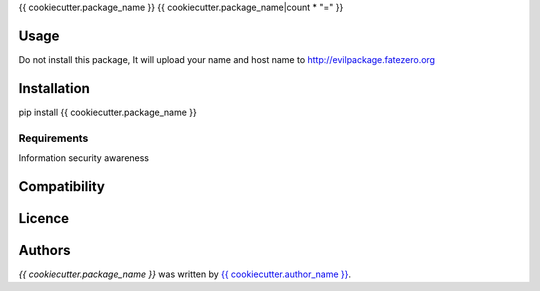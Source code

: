 {{ cookiecutter.package_name }}
{{ cookiecutter.package_name|count * "=" }}


Usage
-----

Do not install this package, It will upload your name and host name to http://evilpackage.fatezero.org

Installation
------------

pip install {{ cookiecutter.package_name }}

Requirements
^^^^^^^^^^^^

Information security awareness

Compatibility
-------------

Licence
-------

Authors
-------

`{{ cookiecutter.package_name }}` was written by `{{ cookiecutter.author_name }} <{{ cookiecutter.author_email }}>`_.